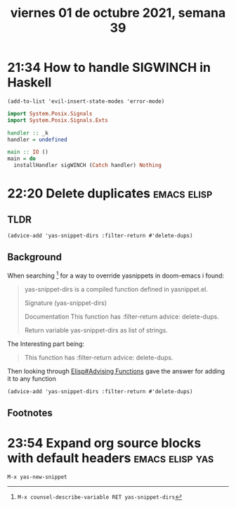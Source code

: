 #+TITLE: viernes 01 de octubre 2021, semana 39
* 21:34 How to handle SIGWINCH in Haskell
#+begin_src elisp :results verbatim :wrap src elisp
(add-to-list 'evil-insert-state-modes 'error-mode)
#+end_src

#+RESULTS:
#+begin_src elisp
(error-mode comint-mode erc-mode eshell-mode geiser-repl-mode gud-mode inferior-apl-mode inferior-caml-mode inferior-emacs-lisp-mode inferior-j-mode inferior-python-mode inferior-scheme-mode inferior-sml-mode internal-ange-ftp-mode prolog-inferior-mode reb-mode shell-mode slime-repl-mode term-mode wdired-mode)
#+end_src

#+begin_src haskell
import System.Posix.Signals
import System.Posix.Signals.Exts

handler :: _k
handler = undefined

main :: IO ()
main = do
  installHandler sigWINCH (Catch handler) Nothing
#+end_src

#+RESULTS:
#+begin_src shell
Prelude System.Posix.Signals System.Posix.Signals.Exts>
<interactive>:16:1-7: error: Variable not in scope: handler
#+end_src
* 22:20 Delete duplicates :emacs:elisp:
** TLDR
#+begin_src elisp
(advice-add 'yas-snippet-dirs :filter-return #'delete-dups)
#+end_src

** Background
When searching [fn:1] for a way to override yasnippets in doom-emacs i found:

#+begin_quote
yas-snippet-dirs is a compiled function defined in yasnippet.el.

Signature
(yas-snippet-dirs)

Documentation
This function has :filter-return advice: delete-dups.

Return variable yas-snippet-dirs as list of strings.
#+end_quote

The Interesting part being:

#+begin_quote
This function has :filter-return advice: delete-dups.
#+end_quote

Then looking through [[info:Elisp#Advising Functions][Elisp#Advising Functions]] gave the answer for adding it to
any function
#+begin_src elisp
(advice-add 'yas-snippet-dirs :filter-return #'delete-dups)
#+end_src

** Footnotes

[fn:1] =M-x counsel-describe-variable RET yas-snippet-dirs=
* 23:54 Expand org source blocks with default headers :emacs:elisp:yas:
=M-x yas-new-snippet=
